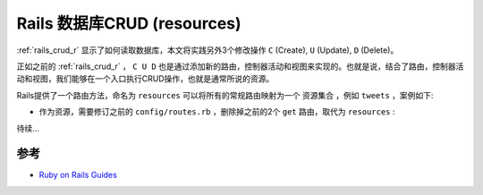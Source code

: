.. _rails_crud:

===============================
Rails 数据库CRUD (resources)
===============================

:ref:`rails_crud_r` 显示了如何读取数据库，本文将实践另外3个修改操作 ``C`` (Create), ``U`` (Update), ``D`` (Delete)。

正如之前的 :ref:`rails_crud_r` ， ``C U D`` 也是通过添加新的路由，控制器活动和视图来实现的。也就是说，结合了路由，控制器活动和视图，我们能够在一个入口执行CRUD操作，也就是通常所说的资源。

Rails提供了一个路由方法，命名为 ``resources`` 可以将所有的常规路由映射为一个 ``资源集合`` ，例如 ``tweets`` ，案例如下:

- 作为资源，需要修订之前的 ``config/routes.rb`` ，删除掉之前的2个 ``get`` 路由，取代为 ``resources`` :

待续...

参考
=======

- `Ruby on Rails Guides <https://guides.rubyonrails.org>`_
